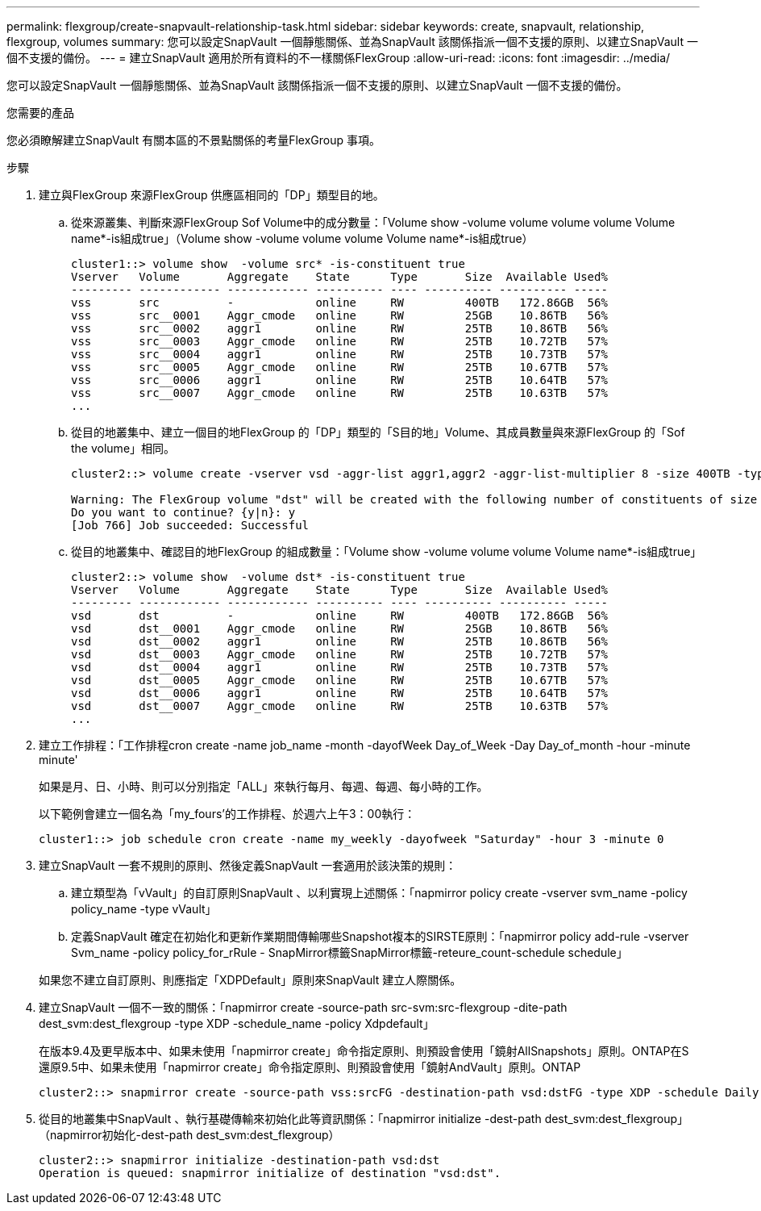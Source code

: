 ---
permalink: flexgroup/create-snapvault-relationship-task.html 
sidebar: sidebar 
keywords: create, snapvault, relationship, flexgroup, volumes 
summary: 您可以設定SnapVault 一個靜態關係、並為SnapVault 該關係指派一個不支援的原則、以建立SnapVault 一個不支援的備份。 
---
= 建立SnapVault 適用於所有資料的不一樣關係FlexGroup
:allow-uri-read: 
:icons: font
:imagesdir: ../media/


[role="lead"]
您可以設定SnapVault 一個靜態關係、並為SnapVault 該關係指派一個不支援的原則、以建立SnapVault 一個不支援的備份。

.您需要的產品
您必須瞭解建立SnapVault 有關本區的不景點關係的考量FlexGroup 事項。

.步驟
. 建立與FlexGroup 來源FlexGroup 供應區相同的「DP」類型目的地。
+
.. 從來源叢集、判斷來源FlexGroup Sof Volume中的成分數量：「Volume show -volume volume volume volume Volume name*-is組成true」（Volume show -volume volume volume Volume name*-is組成true）
+
[listing]
----
cluster1::> volume show  -volume src* -is-constituent true
Vserver   Volume       Aggregate    State      Type       Size  Available Used%
--------- ------------ ------------ ---------- ---- ---------- ---------- -----
vss       src          -            online     RW         400TB   172.86GB  56%
vss       src__0001    Aggr_cmode   online     RW         25GB    10.86TB   56%
vss       src__0002    aggr1        online     RW         25TB    10.86TB   56%
vss       src__0003    Aggr_cmode   online     RW         25TB    10.72TB   57%
vss       src__0004    aggr1        online     RW         25TB    10.73TB   57%
vss       src__0005    Aggr_cmode   online     RW         25TB    10.67TB   57%
vss       src__0006    aggr1        online     RW         25TB    10.64TB   57%
vss       src__0007    Aggr_cmode   online     RW         25TB    10.63TB   57%
...
----
.. 從目的地叢集中、建立一個目的地FlexGroup 的「DP」類型的「S目的地」Volume、其成員數量與來源FlexGroup 的「Sof the volume」相同。
+
[listing]
----
cluster2::> volume create -vserver vsd -aggr-list aggr1,aggr2 -aggr-list-multiplier 8 -size 400TB -type DP dst

Warning: The FlexGroup volume "dst" will be created with the following number of constituents of size 25TB: 16.
Do you want to continue? {y|n}: y
[Job 766] Job succeeded: Successful
----
.. 從目的地叢集中、確認目的地FlexGroup 的組成數量：「Volume show -volume volume volume Volume name*-is組成true」
+
[listing]
----
cluster2::> volume show  -volume dst* -is-constituent true
Vserver   Volume       Aggregate    State      Type       Size  Available Used%
--------- ------------ ------------ ---------- ---- ---------- ---------- -----
vsd       dst          -            online     RW         400TB   172.86GB  56%
vsd       dst__0001    Aggr_cmode   online     RW         25GB    10.86TB   56%
vsd       dst__0002    aggr1        online     RW         25TB    10.86TB   56%
vsd       dst__0003    Aggr_cmode   online     RW         25TB    10.72TB   57%
vsd       dst__0004    aggr1        online     RW         25TB    10.73TB   57%
vsd       dst__0005    Aggr_cmode   online     RW         25TB    10.67TB   57%
vsd       dst__0006    aggr1        online     RW         25TB    10.64TB   57%
vsd       dst__0007    Aggr_cmode   online     RW         25TB    10.63TB   57%
...
----


. 建立工作排程：「工作排程cron create -name job_name -month -dayofWeek Day_of_Week -Day Day_of_month -hour -minute minute'
+
如果是月、日、小時、則可以分別指定「ALL」來執行每月、每週、每週、每小時的工作。

+
以下範例會建立一個名為「my_fours'的工作排程、於週六上午3：00執行：

+
[listing]
----
cluster1::> job schedule cron create -name my_weekly -dayofweek "Saturday" -hour 3 -minute 0
----
. 建立SnapVault 一套不規則的原則、然後定義SnapVault 一套適用於該決策的規則：
+
.. 建立類型為「vVault」的自訂原則SnapVault 、以利實現上述關係：「napmirror policy create -vserver svm_name -policy policy_name -type vVault」
.. 定義SnapVault 確定在初始化和更新作業期間傳輸哪些Snapshot複本的SIRSTE原則：「napmirror policy add-rule -vserver Svm_name -policy policy_for_rRule - SnapMirror標籤SnapMirror標籤-reteure_count-schedule schedule」


+
如果您不建立自訂原則、則應指定「XDPDefault」原則來SnapVault 建立人際關係。

. 建立SnapVault 一個不一致的關係：「napmirror create -source-path src-svm:src-flexgroup -dite-path dest_svm:dest_flexgroup -type XDP -schedule_name -policy Xdpdefault」
+
在版本9.4及更早版本中、如果未使用「napmirror create」命令指定原則、則預設會使用「鏡射AllSnapshots」原則。ONTAP在S還原9.5中、如果未使用「napmirror create」命令指定原則、則預設會使用「鏡射AndVault」原則。ONTAP

+
[listing]
----
cluster2::> snapmirror create -source-path vss:srcFG -destination-path vsd:dstFG -type XDP -schedule Daily -policy XDPDefault
----
. 從目的地叢集中SnapVault 、執行基礎傳輸來初始化此等資訊關係：「napmirror initialize -dest-path dest_svm:dest_flexgroup」（napmirror初始化-dest-path dest_svm:dest_flexgroup）
+
[listing]
----
cluster2::> snapmirror initialize -destination-path vsd:dst
Operation is queued: snapmirror initialize of destination "vsd:dst".
----

